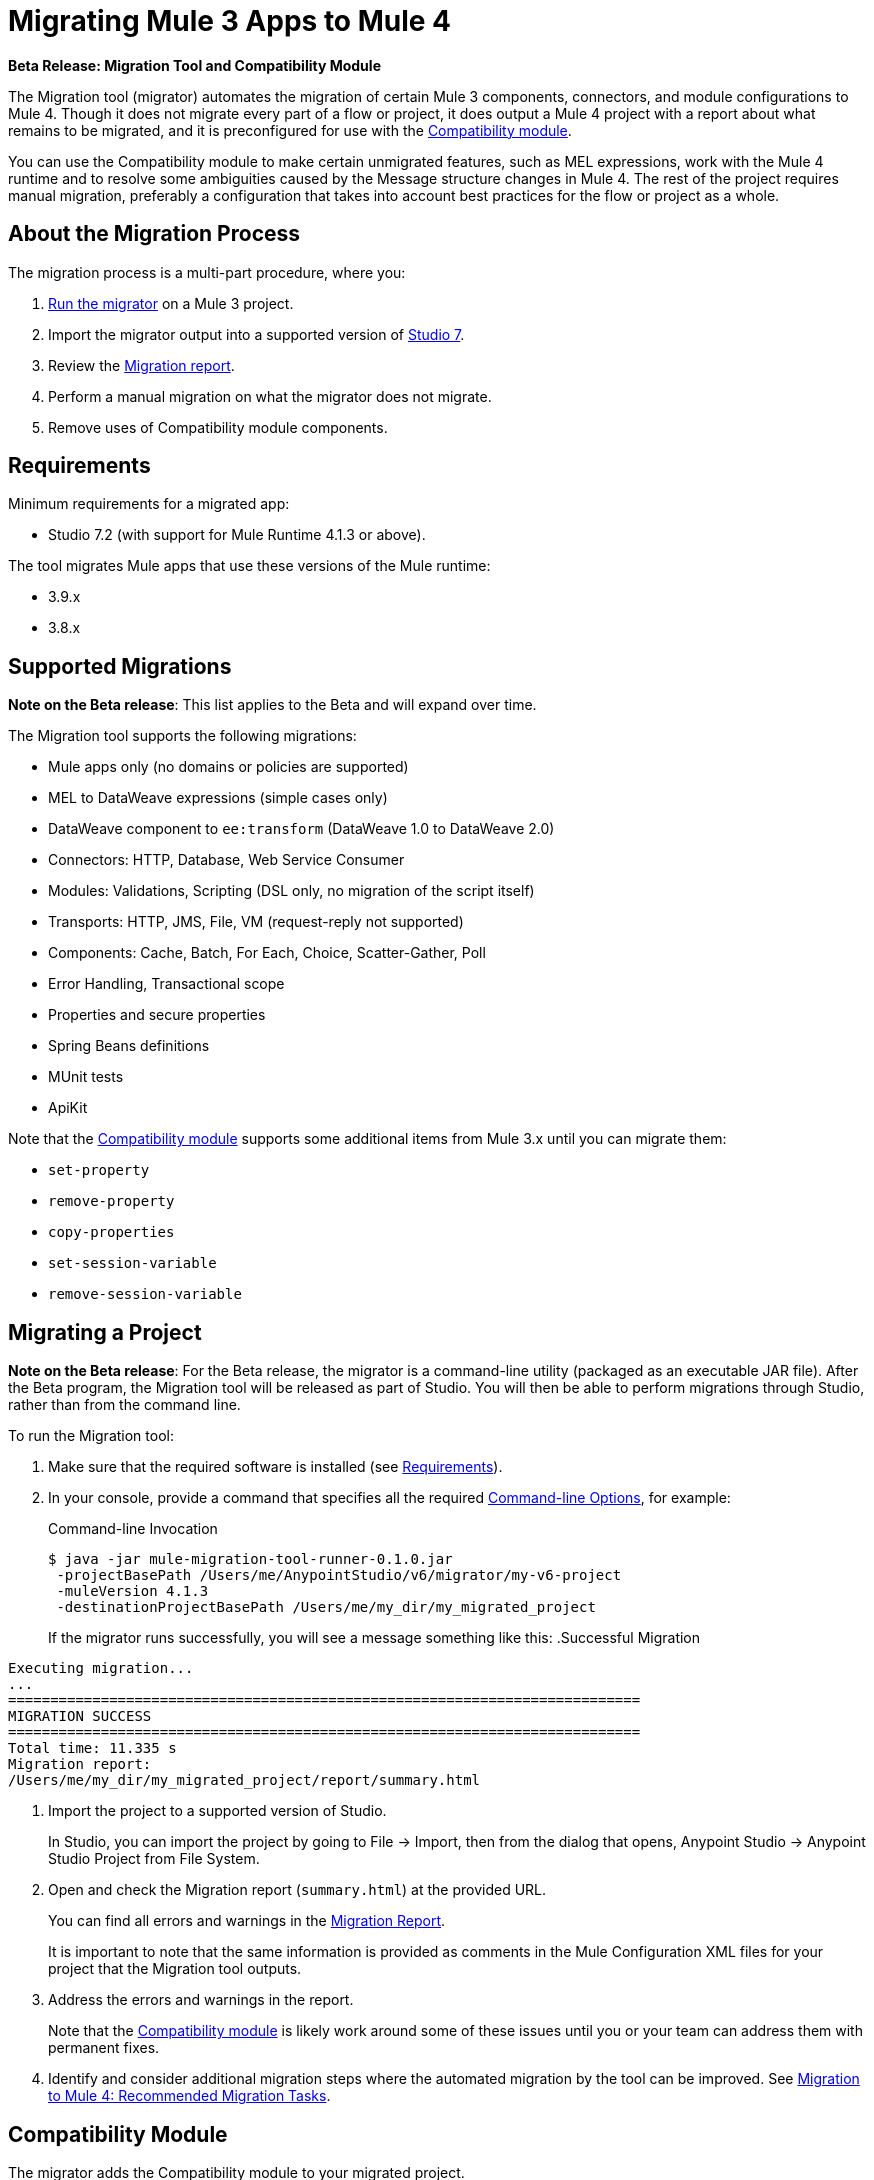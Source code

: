 = Migrating Mule 3 Apps to Mule 4

//TODO: FOR GA, REMOVE *Beta* FROM GA VERSION
*Beta Release: Migration Tool and Compatibility Module*

The Migration tool (migrator) automates the migration of certain Mule 3 components, 
connectors, and module configurations to Mule 4. Though it does not migrate every part
of a flow or project, it does output a Mule 4 project with a report about what remains 
to be migrated, and it is preconfigured for use with the 
<<compatibility_module, Compatibility module>>.

You can use the Compatibility module to make certain unmigrated features, such as MEL 
expressions, work with the Mule 4 runtime and to resolve some ambiguities caused by 
the Message structure changes in Mule 4. The rest of the project requires manual 
migration, preferably a configuration that takes into account best practices for 
the flow or project as a whole.

== About the Migration Process

The migration process is a multi-part procedure, where you:

. <<migrate_project, Run the migrator>> on a Mule 3 project.
. Import the migrator output into a supported version of <<min_reqs, Studio 7>>.
. Review the <<migration_report, Migration report>>.
. Perform a manual migration on what the migrator does not migrate. 
. Remove uses of Compatibility module components.

[[min_reqs]]
== Requirements

Minimum requirements for a migrated app:

* Studio 7.2 (with support for Mule Runtime 4.1.3 or above).

The tool migrates Mule apps that use these versions of the Mule runtime:

* 3.9.x
* 3.8.x

//TODO: REMOVE REF TO BETA AT GA
////
The tool can be used on the following versions, but these versions are not
supported in the Beta or at GA:

* 3.7.x
* 3.6.x

If you run the Migration tool on these unsupported apps, the migrated output
might be less comprehensive than with supported apps.
////

[[supported_migrations]]
== Supported Migrations

//TODO: FOR GA, REMOVE NOTE AND REVISE CONTENT, AS NEEDED
*Note on the Beta release*: This list applies to the Beta and will expand over
time.

The Migration tool supports the following migrations:

* Mule apps only (no domains or policies are supported)
* MEL to DataWeave expressions (simple cases only)
* DataWeave component to `ee:transform` (DataWeave 1.0 to DataWeave 2.0)
* Connectors: HTTP, Database, Web Service Consumer
* Modules: Validations, Scripting (DSL only, no migration of the script itself)
* Transports: HTTP, JMS, File, VM (request-reply not supported)
* Components: Cache, Batch, For Each, Choice, Scatter-Gather, Poll
* Error Handling, Transactional scope
* Properties and secure properties
* Spring Beans definitions
* MUnit tests
* ApiKit

Note that the <<compatibility_module, Compatibility module>> supports some
additional items from Mule 3.x until you can migrate them:

* `set-property`
* `remove-property`
* `copy-properties`
* `set-session-variable`
* `remove-session-variable`

[[migrate_project]]
== Migrating a Project

//TODO: FOR GA, REMOVE NOTE AND REVISE CONTENT TO DESCRIBE STUDIO WORKFLOW
*Note on the Beta release*: For the Beta release, the migrator is a command-line
utility (packaged as an executable JAR file). After the Beta program, the
Migration tool will be released as part of Studio. You will then be able to
perform migrations through Studio, rather than from the command line.

//TODO: GET A JAR NAME THAT IS MORE LIKE WHAT CUSTOMERS WILL SEE
//TODO: LINK OUT TO STUDIO IMPORT STEPS.
To run the Migration tool:

. Make sure that the required software is installed (see <<min_reqs, Requirements>>).
. In your console, provide a command that specifies all the required <<options>>,
for example:
+
.Command-line Invocation
[source,console,linenums]
----
$ java -jar mule-migration-tool-runner-0.1.0.jar 
 -projectBasePath /Users/me/AnypointStudio/v6/migrator/my-v6-project
 -muleVersion 4.1.3
 -destinationProjectBasePath /Users/me/my_dir/my_migrated_project
----
+
If the migrator runs successfully, you will see a message something like this:
.Successful Migration
[source,console,linenums]
----
Executing migration...
...
===========================================================================
MIGRATION SUCCESS
===========================================================================
Total time: 11.335 s
Migration report:
/Users/me/my_dir/my_migrated_project/report/summary.html
----
. Import the project to a supported version of Studio.
+
In Studio, you can import the project by going to File -> Import, then from the 
dialog that opens, Anypoint Studio -> Anypoint Studio Project from File System.
+
. Open and check the Migration report (`summary.html`) at the provided URL.
+
You can find all errors and warnings in the <<migration_report>>.
+
It is important to note that the same information is provided as comments in 
the Mule Configuration XML files for your project that the Migration tool outputs.
+
. Address the errors and warnings in the report.
+
Note that the <<compatibility_module, Compatibility module>> is likely work
around some of these issues until you or your team can address them with
permanent fixes.
+
. Identify and consider additional migration steps where the automated migration
by the tool can be improved. See 
link:migration-manual[Migration to Mule 4: Recommended Migration Tasks].

[[compatibility_module]]
== Compatibility Module

The migrator adds the Compatibility module to your migrated project.

*Important:* MuleSoft recommends that you migrate to a point where the
Compatibility module can be dropped from your app and that you simply use the
module as a bridge until the manual steps of the migration are complete.

The Compatibility does not cover every migration gap. The module simply
complements the Migration tool:

 * By providing MEL support for the cases where a MEL expression could not be
 migrated to DataWeave automatically.
 * By adapting the Mule 3 message model to Mule 4.

You or your team will need to handle other migration gaps that are covered in
the <<migration_report, Migration report>>.

//TODO: QUESTION: API for the tool? Tool consists of an execution engine,
//a proprietary API to allow extensions of it, and a reporting framework.

[[migration_report]]
== Migration Report

After migrating a project, the tool produces a Migration report that you can
use to identify and perform any manual migration tasks that remain. When the
tool detects something it cannot migrate, it provides feedback about the problem
and links to information about the steps you need to take. The tool also comments
on and provides guidance for any cases that the tool is able to migrate without
following the best practices.

Inside each migrated project, the migration tool generates a report that contains
a list of migration errors and warnings, for example:

image::migrator-report.png[Mule Migration Tool Report]

* Warning (`WARN`): Identifies what you need to migrate manually even though the behavior is the same in Mule 4.
* Error (`ERROR`): Identifies something that behaves differently than its Mule 3 counterpart.

[[message_types]]
In the Configuration XML file for the output project, you see any `WARN` or `ERROR`
notices. For example, see the `Migration WARN:` messages and links in the
migrated Choice router:

[source,XML,linenums]
----
<choice doc:name="Choice">
  <when expression="#[mel:flowVars.operation == 0]">
    <!--Migration WARN: MEL expression could not be migrated to a DataWeave expression-->
    <!-- For more information refer to:-->
    <!-- https://docs.mulesoft.com/mule4-user-guide/v/4.1/migration-mel-->
    <!--  https://blogs.mulesoft.com/dev/mule-dev/why-dataweave-main-expression-language-mule-4/-->
    <flow-ref name="initialize-record" doc:name="initialize-record" />
  </when>
  <when expression="#[mel:flowVars.operation == 10]">
    <!--Migration WARN: MEL expression could not be migrated to a DataWeave expression-->
    <!-- For more information refer to:-->
    <!-- * https://docs.mulesoft.com/mule4-user-guide/v/4.1/migration-mel-->
    <!-- * https://blogs.mulesoft.com/dev/mule-dev/why-dataweave-main-expression-language-mule-4/-->
    <flow-ref name="create-api-designer-project"
      doc:name="create-api-designer-project" />
  </when>
  <otherwise>
    <logger message="#[&quot;Migration process - Migration finished - apiId:
      $(mel:payload != empty? payload[0].apiId) - apiName: $(mel:payload != empty?
      payload[0].apiName) - first apiVersion: $(mel:payload != empty?
      payload[0].apiVersion) - payload: $(payload)&quot;]"
    level="INFO" doc:name="Migration Finished">
    <!--Migration WARN: MEL expression could not be migrated to a DataWeave expression-->
    <!-- For more information refer to:-->
    <!-- https://docs.mulesoft.com/mule4-user-guide/v/4.1/migration-mel-->
    <!-- https://blogs.mulesoft.com/dev/mule-dev/why-dataweave-main-expression-language-mule-4/-->

    <!--Migration WARN: MEL expression could not be migrated to a DataWeave expression-->
    <!-- For more information refer to:-->
    <!-- https://docs.mulesoft.com/mule4-user-guide/v/4.1/migration-mel-->
    <!--  https://blogs.mulesoft.com/dev/mule-dev/why-dataweave-main-expression-language-mule-4/-->

    <!--Migration WARN: MEL expression could not be migrated to a DataWeave expression-->
    <!-- For more information refer to:-->
    <!-- https://docs.mulesoft.com/mule4-user-guide/v/4.1/migration-mel-->
    <!--  https://blogs.mulesoft.com/dev/mule-dev/why-dataweave-main-expression-language-mule-4/-->
    </logger>
  </otherwise>
</choice>
----

The Migration report links to information on any post-migration steps you need to perform, for example:

image::migrator-issue-found.png[Mule Migration Tool Report - Issue Found]

[[options]]
== Command-line Options

The migrator is a command-line tool. You simply input a Mule 3 project and target version and then output the results.

.Command-line Options
|===
| `-destinationProjectBasePath <arg>` | Required. Directory for the migrated project.
| `-help` | For displaying the help.
| `-muleVersion <arg>` | Required. The Mule version to which you are migrating: `4.1.3`.
| `-projectBasePath <arg>` a| Required. Directory of the project to to migrate.

To discover the path to your Mule 3 project from Studio, you can go to
File -> Switch Workspace -> Other..., copy the path that appears in
the Workspace field. You need to append the name of your project
to that path when you use it as the `<arg>` to `-projectBasePath`, for
example: `-projectBasePath /Users/me/AnypointStudio/v6/migrator/my-v6-project`
|===

Whenever the tool adds an entry to the report (either error or warning), the same information is also added as a comment in the Configuration XML file for the
project.

== See Also

link:migration-manual[Migration to Mule 4: Recommended Post-Migration Tasks]

////
MY NOTES: REPLACED WITH ANOTHER SECTION ABOVE
== Supported Migrations

The tool attempts to migrate these components, modules, and connectors:

* VM connector and components
* HTTP Transport (Mule 3) to HTTP connector (Mule 4)
* File Transport (Mule 3) to File connector (Mule 4)
* All (Mule 3) to Scatter-Gather component (Mule 4)
* Choice router
* For Each router
* Transform component
* Scripting module
* Cache scope
* Batch scope
* Web Service Consumer connector
* Spring module
* Poll component (Mule 3) to Scheduler
* Validation components
* Database connector

In addition, the following migrations take place:

* `outboundProperties` to `vars`
* Enrichers to Target Variables
* Secure properties and placeholders
* Inbound properties?

IN PROGRESS:

* JMS components
* All (Mule 3) to Scatter-Gather component (Mule 4)??

TODOS:

* Email
* Oauth
* XML module
* gzip?
* splitter + aggregators
* watermark
* Sockets
* FTP
* ALWAYS_BEGIN tx config in outbound endpoints
* WebSphere MQ Connector https://www.mulesoft.org/jira/browse/MMT-202
* properties files declared inside src/main/app.https://www.mulesoft.org/jira/browse/MMT-200
* Security module
* Fully migrate properties/sessionVars to variables
* Review idempotent-redelivery-policy cases
* CXF?
* JSON module
* first succ/until succ/async/flow
* Filters
* Domains


Module migrations include:

//NEW OR IN ANALYSIS on Aha:
* !!! Migration Tool Beta... !!!
* Use of the Mule 3 transport in Mule 4: JMS, File, SFTP, VM, FTP, HTTP, SSL, TCP,
* DataWeave transformations
* Migrate Mule 3 connectors to Mule 4: DB,
* Scripting module
* Mule 3 Gateway proxies to Mule 4
* ExtensionModel for compatibility plugin

//READY TO START on Aha:
* Batch jobs from Mule 3 to Mule 4
* Poll and Watermark from Mule 3 to Mule 4
* Compatibility modules for filters, transformers, components

* Adding the corresponding module to the POM (if not already added)
* Adding the necessary namespace definitions on the XML prologs (if not already added)

* Poll (`<poll/>`) replaced by Scheduler (`<scheduler/>`)
** Any `<processor-chain/>` element removed
** Cron expressions migrated
* Watermark
** If `updateExpression` is present and value is MEL, expression requires manual migration or compatibility module.
* Batch
* Legacy scopes (inbound, outbound, session) handled by new component to the compatibility module: `<ee:dump-legacy-properties />`

*
* Error Handlers
* Component bindings, Custom Components and Callable not migrated. Mule SDK.
* Secure Properties Placeholders
* Reconnection strategies: https://docs.mulesoft.com/mule4-user-guide/v/4.1/migration-patterns-reconnection-strategies
* Threading profiles removed, except for Batch
* Transactional Scope replaced with Try.
* Processing strategies removed.
* Custom Components not migrated. Mule SDK.
* Filters
* Object Store
* Message properties
* HTTP

Caveats:

Tool makes best effort to migrate MEL expressions, but when the automatic migration is not possible:

* MEL Expression migration to DataWeave can happen before or after running the tool. Resorting to MEL means:
** Adding the compatibility module
** Adding the `mel:` prefix to the expression

_TODO: NOT INITIAL GA_
* API Manager:
* Proxy apps: For each defined proxy, should have a “Migrate to Mule 4” button which triggers the Migration tool. The tool will attempt to migrate the proxy and all the policies inside.
* Policies

If the migration is successful (no errors, but warning allowed), the user should get the chance to deploy the migrated proxy to a testing environment to verify it. If the validation succeeded, the migrated proxy should continue the standard promotion process.

If errors were found, then the user should be notified and able to download the migrated project. He can then import that project in Studio and access the migration report to take corrective action.
////
